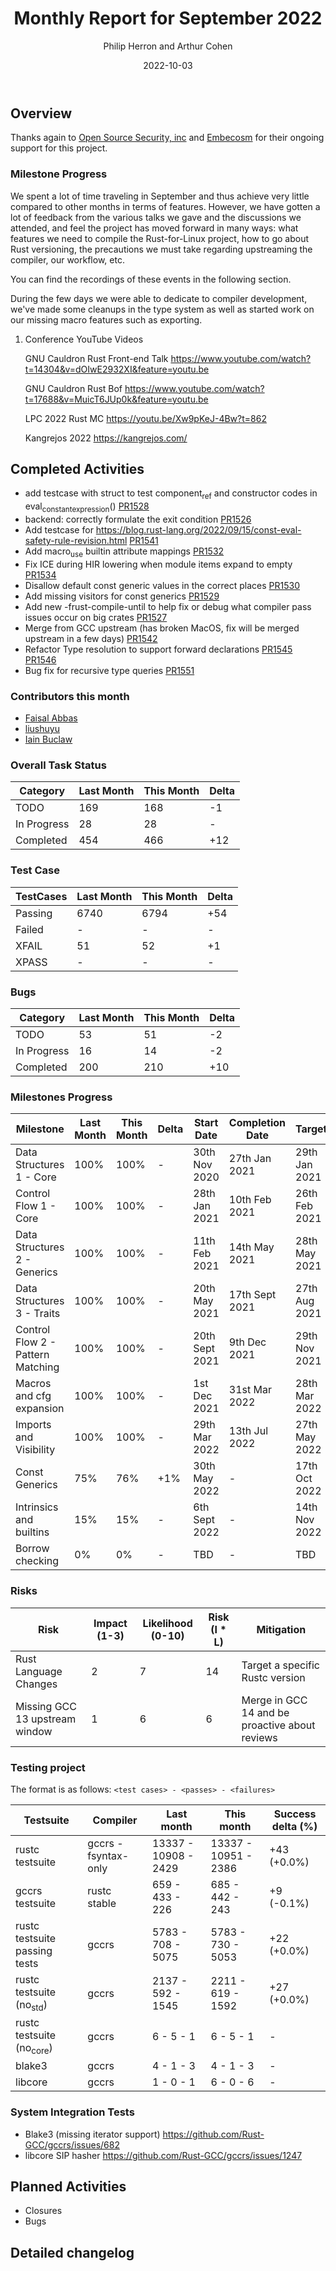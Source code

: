 #+title:  Monthly Report for September 2022
#+author: Philip Herron and Arthur Cohen
#+date:   2022-10-03

** Overview

Thanks again to [[https://opensrcsec.com/][Open Source Security, inc]] and [[https://www.embecosm.com/][Embecosm]] for their ongoing support for this project.

*** Milestone Progress

We spent a lot of time traveling in September and thus achieve very little compared to other months in terms of features. However, we have gotten a lot of feedback from the various talks we gave and the discussions we attended, and feel the project has moved forward in many ways: what features we need to compile the Rust-for-Linux project, how to go about Rust versioning, the precautions we must take regarding upstreaming the compiler, our workflow, etc.

You can find the recordings of these events in the following section.

During the few days we were able to dedicate to compiler development, we've made some cleanups in the type system as well as started work on our missing macro features such as exporting.

**** Conference YouTube Videos

GNU Cauldron Rust Front-end Talk
https://www.youtube.com/watch?t=14304&v=dOIwE2932XI&feature=youtu.be

GNU Cauldron Rust Bof
https://www.youtube.com/watch?t=17688&v=MuicT6JUp0k&feature=youtu.be

LPC 2022 Rust MC
https://youtu.be/Xw9pKeJ-4Bw?t=862

Kangrejos 2022
https://kangrejos.com/

** Completed Activities

- add testcase with struct to test component_ref and constructor codes in eval_constant_expression() [[https://github.com/rust-gcc/gccrs/pull/1528][PR1528]]
- backend: correctly formulate the exit condition [[https://github.com/rust-gcc/gccrs/pull/1526][PR1526]]
- Add testcase for https://blog.rust-lang.org/2022/09/15/const-eval-safety-rule-revision.html [[https://github.com/Rust-GCC/gccrs/pull/1541][PR1541]]
- Add macro_use builtin attribute mappings [[https://github.com/Rust-GCC/gccrs/pull/1532][PR1532]]
- Fix ICE during HIR lowering when module items expand to empty [[https://github.com/Rust-GCC/gccrs/pull/1534][PR1534]]
- Disallow default const generic values in the correct places [[https://github.com/Rust-GCC/gccrs/pull/1530][PR1530]]
- Add missing visitors for const generics [[https://github.com/Rust-GCC/gccrs/pull/1529][PR1529]]
- Add new -frust-compile-until to help fix or debug what compiler pass issues occur on big crates [[https://github.com/Rust-GCC/gccrs/pull/1527][PR1527]]
- Merge from GCC upstream (has broken MacOS, fix will be merged upstream in a few days) [[https://github.com/Rust-GCC/gccrs/pull/1542][PR1542]]
- Refactor Type resolution to support forward declarations [[https://github.com/Rust-GCC/gccrs/pull/1545][PR1545]] [[https://github.com/Rust-GCC/gccrs/pull/1546][PR1546]]
- Bug fix for recursive type queries [[https://github.com/Rust-GCC/gccrs/pull/1551][PR1551]]

*** Contributors this month

- [[https://github.com/abbasfaisal][Faisal Abbas]]
- [[https://github.com/liushuyu][liushuyu]]
- [[https://github.com/ibuclaw][Iain Buclaw]]

*** Overall Task Status

| Category    | Last Month | This Month | Delta |
|-------------+------------+------------+-------|
| TODO        |        169 |        168 |    -1 |
| In Progress |         28 |         28 |     - |
| Completed   |        454 |        466 |   +12 |

*** Test Case

| TestCases | Last Month | This Month | Delta |
|-----------+------------+------------+-------|
| Passing   | 6740       | 6794       | +54   |
| Failed    | -          | -          | -     |
| XFAIL     | 51         | 52         | +1    |
| XPASS     | -          | -          | -     |

*** Bugs

| Category    | Last Month | This Month | Delta |
|-------------+------------+------------+-------|
| TODO        |         53 |         51 |    -2 |
| In Progress |         16 |         14 |    -2 |
| Completed   |        200 |        210 |   +10 |

*** Milestones Progress

| Milestone                         | Last Month | This Month | Delta | Start Date     | Completion Date | Target        |
|-----------------------------------+------------+------------+-------+----------------+-----------------+---------------|
| Data Structures 1 - Core          |       100% |       100% | -     | 30th Nov 2020  | 27th Jan 2021   | 29th Jan 2021 |
| Control Flow 1 - Core             |       100% |       100% | -     | 28th Jan 2021  | 10th Feb 2021   | 26th Feb 2021 |
| Data Structures 2 - Generics      |       100% |       100% | -     | 11th Feb 2021  | 14th May 2021   | 28th May 2021 |
| Data Structures 3 - Traits        |       100% |       100% | -     | 20th May 2021  | 17th Sept 2021  | 27th Aug 2021 |
| Control Flow 2 - Pattern Matching |       100% |       100% | -     | 20th Sept 2021 | 9th Dec 2021    | 29th Nov 2021 |
| Macros and cfg expansion          |       100% |       100% | -     | 1st Dec 2021   | 31st Mar 2022   | 28th Mar 2022 |
| Imports and Visibility            |       100% |       100% | -     | 29th Mar 2022  | 13th Jul 2022   | 27th May 2022 |
| Const Generics                    |        75% |        76% | +1%   | 30th May 2022  | -               | 17th Oct 2022 |
| Intrinsics and builtins           |        15% |        15% | -     | 6th Sept 2022  | -               | 14th Nov 2022 |
| Borrow checking                   |         0% |         0% | -     | TBD            | -               | TBD           |

*** Risks

| Risk                           | Impact (1-3) | Likelihood (0-10) | Risk (I * L) | Mitigation                                     |
|--------------------------------+--------------+-------------------+--------------+------------------------------------------------|
| Rust Language Changes          |            2 |                 7 |           14 | Target a specific Rustc version                |
| Missing GCC 13 upstream window |            1 |                 6 |            6 | Merge in GCC 14 and be proactive about reviews |

*** Testing project

The format is as follows: ~<test cases> - <passes> - <failures>~

| Testsuite                     | Compiler            | Last month           | This month           | Success delta (%) |
|-------------------------------+---------------------+----------------------+----------------------+-------------------|
| rustc testsuite               | gccrs -fsyntax-only | 13337 - 10908 - 2429 | 13337 - 10951 - 2386 |       +43 (+0.0%) |
| gccrs testsuite               | rustc stable        |   659 -  433  - 226  |   685 -  442  - 243  |        +9 (-0.1%) |
| rustc testsuite passing tests | gccrs               |  5783 -  708  - 5075 |  5783 -  730  - 5053 |       +22 (+0.0%) |
| rustc testsuite (no_std)      | gccrs               |  2137 -  592  - 1545 |  2211 -  619  - 1592 |       +27 (+0.0%) |
| rustc testsuite (no_core)     | gccrs               |    6  -   5   -  1   |    6  -   5   -  1   |                 - |
| blake3                        | gccrs               |    4  -   1   -  3   |    4  -   1   -  3   |                 - |
| libcore                       | gccrs               |    1  -   0   -  1   |    6  -   0   -  6   |                 - |

*** System Integration Tests

- Blake3 (missing iterator support) https://github.com/Rust-GCC/gccrs/issues/682
- libcore SIP hasher https://github.com/Rust-GCC/gccrs/issues/1247


** Planned Activities

- Closures
- Bugs
 
** Detailed changelog
